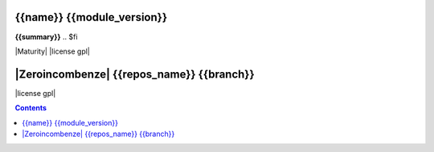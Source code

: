 .. $if odoo_layer == 'module'
===========================
{{name}} {{module_version}}
===========================

.. $if name != summary

**{{summary}}**
.. $fi


|Maturity| |license gpl|

.. $elif odoo_layer == 'repository'
==========================================
|Zeroincombenze| {{repos_name}} {{branch}}
==========================================

|license gpl|

.. $fi
.. $if template.find('mainpage') < 0:
.. contents::
.. $fi
